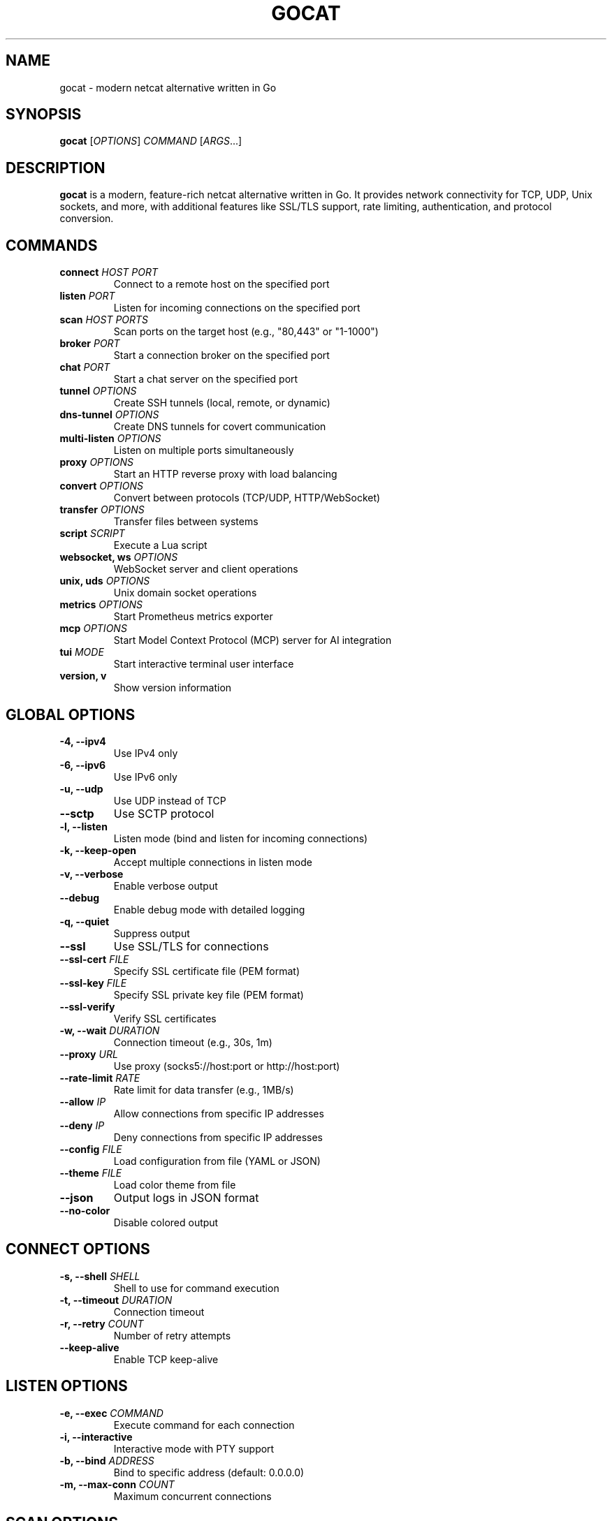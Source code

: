 .TH GOCAT 1 "January 2025" "GoCat 1.0" "User Commands"
.SH NAME
gocat \- modern netcat alternative written in Go
.SH SYNOPSIS
.B gocat
[\fIOPTIONS\fR] \fICOMMAND\fR [\fIARGS\fR...]
.SH DESCRIPTION
.B gocat
is a modern, feature-rich netcat alternative written in Go. It provides
network connectivity for TCP, UDP, Unix sockets, and more, with additional
features like SSL/TLS support, rate limiting, authentication, and protocol
conversion.
.SH COMMANDS
.TP
.B connect \fIHOST PORT\fR
Connect to a remote host on the specified port
.TP
.B listen \fIPORT\fR
Listen for incoming connections on the specified port
.TP
.B scan \fIHOST PORTS\fR
Scan ports on the target host (e.g., "80,443" or "1-1000")
.TP
.B broker \fIPORT\fR
Start a connection broker on the specified port
.TP
.B chat \fIPORT\fR
Start a chat server on the specified port
.TP
.B tunnel \fIOPTIONS\fR
Create SSH tunnels (local, remote, or dynamic)
.TP
.B dns-tunnel \fIOPTIONS\fR
Create DNS tunnels for covert communication
.TP
.B multi-listen \fIOPTIONS\fR
Listen on multiple ports simultaneously
.TP
.B proxy \fIOPTIONS\fR
Start an HTTP reverse proxy with load balancing
.TP
.B convert \fIOPTIONS\fR
Convert between protocols (TCP/UDP, HTTP/WebSocket)
.TP
.B transfer \fIOPTIONS\fR
Transfer files between systems
.TP
.B script \fISCRIPT\fR
Execute a Lua script
.TP
.B websocket, ws \fIOPTIONS\fR
WebSocket server and client operations
.TP
.B unix, uds \fIOPTIONS\fR
Unix domain socket operations
.TP
.B metrics \fIOPTIONS\fR
Start Prometheus metrics exporter
.TP
.B mcp \fIOPTIONS\fR
Start Model Context Protocol (MCP) server for AI integration
.TP
.B tui \fIMODE\fR
Start interactive terminal user interface
.TP
.B version, v
Show version information
.SH GLOBAL OPTIONS
.TP
.B \-4, \-\-ipv4
Use IPv4 only
.TP
.B \-6, \-\-ipv6
Use IPv6 only
.TP
.B \-u, \-\-udp
Use UDP instead of TCP
.TP
.B \-\-sctp
Use SCTP protocol
.TP
.B \-l, \-\-listen
Listen mode (bind and listen for incoming connections)
.TP
.B \-k, \-\-keep\-open
Accept multiple connections in listen mode
.TP
.B \-v, \-\-verbose
Enable verbose output
.TP
.B \-\-debug
Enable debug mode with detailed logging
.TP
.B \-q, \-\-quiet
Suppress output
.TP
.B \-\-ssl
Use SSL/TLS for connections
.TP
.B \-\-ssl\-cert \fIFILE\fR
Specify SSL certificate file (PEM format)
.TP
.B \-\-ssl\-key \fIFILE\fR
Specify SSL private key file (PEM format)
.TP
.B \-\-ssl\-verify
Verify SSL certificates
.TP
.B \-w, \-\-wait \fIDURATION\fR
Connection timeout (e.g., 30s, 1m)
.TP
.B \-\-proxy \fIURL\fR
Use proxy (socks5://host:port or http://host:port)
.TP
.B \-\-rate\-limit \fIRATE\fR
Rate limit for data transfer (e.g., 1MB/s)
.TP
.B \-\-allow \fIIP\fR
Allow connections from specific IP addresses
.TP
.B \-\-deny \fIIP\fR
Deny connections from specific IP addresses
.TP
.B \-\-config \fIFILE\fR
Load configuration from file (YAML or JSON)
.TP
.B \-\-theme \fIFILE\fR
Load color theme from file
.TP
.B \-\-json
Output logs in JSON format
.TP
.B \-\-no\-color
Disable colored output
.SH CONNECT OPTIONS
.TP
.B \-s, \-\-shell \fISHELL\fR
Shell to use for command execution
.TP
.B \-t, \-\-timeout \fIDURATION\fR
Connection timeout
.TP
.B \-r, \-\-retry \fICOUNT\fR
Number of retry attempts
.TP
.B \-\-keep\-alive
Enable TCP keep-alive
.SH LISTEN OPTIONS
.TP
.B \-e, \-\-exec \fICOMMAND\fR
Execute command for each connection
.TP
.B \-i, \-\-interactive
Interactive mode with PTY support
.TP
.B \-b, \-\-bind \fIADDRESS\fR
Bind to specific address (default: 0.0.0.0)
.TP
.B \-m, \-\-max\-conn \fICOUNT\fR
Maximum concurrent connections
.SH SCAN OPTIONS
.TP
.B \-t, \-\-timeout \fIDURATION\fR
Port scan timeout per port
.TP
.B \-c, \-\-concurrent \fICOUNT\fR
Number of concurrent scans
.TP
.B \-o, \-\-output \fIFORMAT\fR
Output format (text, json, xml)
.SH PROXY OPTIONS
.TP
.B \-\-listen \fIADDRESS\fR
Listen address for proxy
.TP
.B \-\-target \fIURL\fR
Target backend URL
.TP
.B \-\-backends \fIURLs\fR
Comma-separated list of backend URLs
.TP
.B \-\-lb\-algorithm \fIALGO\fR
Load balancing algorithm (round-robin, least-connections, random)
.TP
.B \-\-health\-check \fIPATH\fR
Health check endpoint path
.SH TUNNEL OPTIONS
.TP
.B \-\-ssh \fIUSER@HOST\fR
SSH server for tunneling
.TP
.B \-\-local \fIPORT\fR
Local port for forwarding
.TP
.B \-\-remote \fIHOST:PORT\fR
Remote address to forward to
.TP
.B \-\-dynamic \fIPORT\fR
Dynamic SOCKS proxy port
.TP
.B \-\-reverse
Enable reverse port forwarding
.TP
.B \-\-key \fIFILE\fR
SSH private key file
.SH WEBSOCKET OPTIONS
.TP
.B \-\-port \fIPORT\fR
Port for WebSocket server
.TP
.B \-\-path \fIPATH\fR
WebSocket endpoint path (default: /)
.TP
.B \-\-compress
Enable WebSocket compression
.TP
.B \-\-origin \fIORIGIN\fR
Origin header for WebSocket handshake
.SH UNIX SOCKET OPTIONS
.TP
.B \-\-type \fITYPE\fR
Socket type: stream or datagram (default: stream)
.TP
.B \-\-permissions \fIMODE\fR
Octal permissions for socket file (default: 0660)
.TP
.B \-\-remove
Remove existing socket file before creating
.SH MCP OPTIONS
.TP
.B setup
Interactive setup to configure AI clients (Claude, Cursor, etc.)
.TP
.B \-\-list
List detected AI clients and configuration status
.TP
.B \-\-client \fINAME\fR
Configure specific client (claude, cursor, continue, zed, windsurf, all)
.TP
.B \-\-remove
Remove GoCat from client configuration
.TP
.B \-\-name \fINAME\fR
MCP server name (default: gocat)
.TP
.B \-\-version \fIVERSION\fR
MCP server version
.SH METRICS OPTIONS
.TP
.B \-\-port \fIPORT\fR
Port to expose metrics on (default: 9090)
.TP
.B \-\-namespace \fINAMESPACE\fR
Prometheus metrics namespace (default: gocat)
.TP
.B \-\-subsystem \fISUBSYSTEM\fR
Prometheus metrics subsystem (default: network)
.TP
.B \-\-interval \fIDURATION\fR
System metrics collection interval (default: 15s)
.SH EXAMPLES
.TP
Connect to a server:
.B gocat connect example.com 80
.TP
Listen on port 8080:
.B gocat listen 8080
.TP
Listen with command execution:
.B gocat listen \-e /bin/bash 8080
.TP
Scan ports:
.B gocat scan example.com 1-1000
.TP
SSL connection:
.B gocat connect \-\-ssl example.com 443
.TP
File transfer (send):
.B gocat connect example.com 8080 < file.txt
.TP
File transfer (receive):
.B gocat listen 8080 > received.txt
.TP
HTTP reverse proxy:
.B gocat proxy \-\-listen :8080 \-\-target http://backend:80
.TP
SSH local port forwarding:
.B gocat tunnel \-\-ssh user@server \-\-local 8080 \-\-remote localhost:80
.TP
Protocol conversion (HTTP to WebSocket):
.B gocat convert \-\-from http:8080 \-\-to ws://backend:9000/ws
.TP
Execute Lua script:
.B gocat script examples/http_client.lua
.TP
Multi-port listener:
.B gocat multi\-listen \-\-ports 8080,8081,8082
.TP
With rate limiting:
.B gocat connect \-\-rate\-limit 1MB/s example.com 80
.TP
With access control:
.B gocat listen \-\-allow 192.168.1.0/24 \-\-deny 192.168.1.100 8080
.TP
WebSocket server:
.B gocat ws server \-\-port 8080 \-\-compress
.TP
WebSocket client:
.B gocat ws connect ws://example.com:8080
.TP
Unix socket server:
.B gocat unix listen /tmp/gocat.sock
.TP
Unix socket client:
.B gocat unix connect /tmp/gocat.sock
.TP
Start metrics exporter:
.B gocat metrics \-\-port 9090
.TP
MCP interactive setup:
.B gocat mcp setup
.TP
MCP setup for Claude:
.B gocat mcp setup \-\-client claude
.TP
MCP setup for all clients:
.B gocat mcp setup \-\-client all
.TP
Start MCP server:
.B gocat mcp
.TP
TUI mode:
.B gocat tui
.TP
TUI in scan mode:
.B gocat tui scan
.SH CONFIGURATION FILE
GoCat can load configuration from YAML or JSON files:
.PP
.nf
.RS
# ~/.gocat.yml
defaults:
  timeout: 30s
  retry: 3
  keep_alive: true

logging:
  level: info
  format: json

security:
  verify_cert: true
  rate_limit: 100
.RE
.fi
.SH ENVIRONMENT VARIABLES
.TP
.B GOCAT_CONFIG
Path to configuration file
.TP
.B GOCAT_THEME
Path to color theme file
.TP
.B GOCAT_LOG_LEVEL
Log level (debug, info, warn, error)
.TP
.B GOCAT_ALLOWED_ORIGINS
Comma-separated list of allowed WebSocket origins
.SH FILES
.TP
.I ~/.gocat.yml
User configuration file
.TP
.I ~/.gocat-theme.yml
User color theme file
.TP
.I /etc/gocat/config.yml
System-wide configuration file
.SH EXIT STATUS
.TP
.B 0
Success
.TP
.B 1
General error
.TP
.B 2
Connection error
.TP
.B 3
Authentication error
.TP
.B 4
Permission denied
.SH SECURITY
GoCat implements several security features:
.IP \(bu 2
Input validation and sanitization
.IP \(bu 2
Rate limiting to prevent DoS attacks
.IP \(bu 2
Access control lists (allow/deny)
.IP \(bu 2
SSL/TLS with certificate verification
.IP \(bu 2
Audit logging for security events
.IP \(bu 2
Authentication and authorization
.IP \(bu 2
Encryption for sensitive data
.SH BUGS
Report bugs at: https://github.com/ibrahmsql/gocat/issues
.SH AUTHOR
Written by Ibrahim SQL and contributors.
.SH COPYRIGHT
Copyright \(co 2025 GoCat Project.
.br
License: MIT License
.SH SEE ALSO
.BR nc (1),
.BR ncat (1),
.BR socat (1),
.BR netstat (8),
.BR ss (8)
.PP
Full documentation: https://github.com/ibrahmsql/gocat

